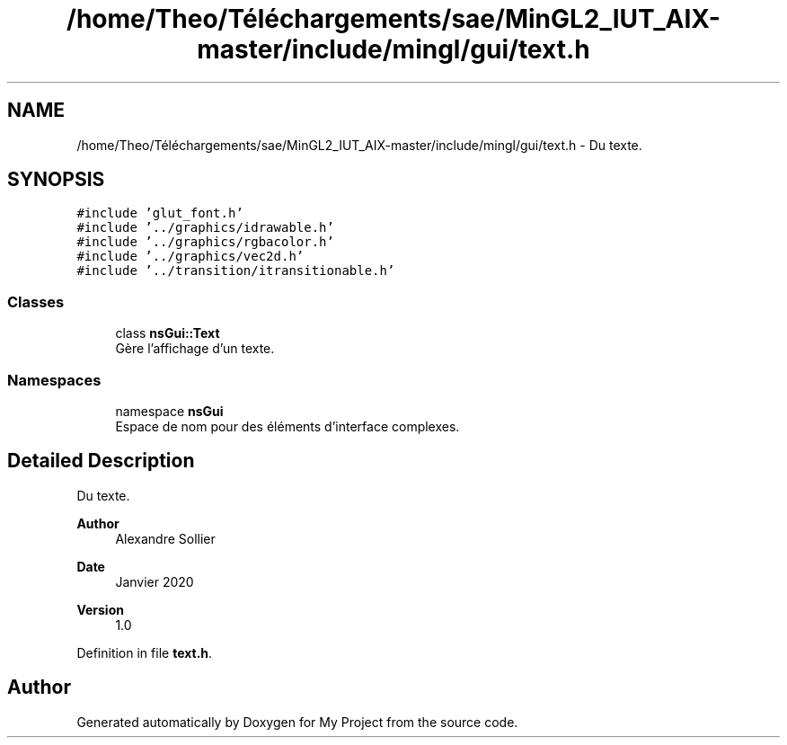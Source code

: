 .TH "/home/Theo/Téléchargements/sae/MinGL2_IUT_AIX-master/include/mingl/gui/text.h" 3 "Sun Jan 12 2025" "My Project" \" -*- nroff -*-
.ad l
.nh
.SH NAME
/home/Theo/Téléchargements/sae/MinGL2_IUT_AIX-master/include/mingl/gui/text.h \- Du texte\&.  

.SH SYNOPSIS
.br
.PP
\fC#include 'glut_font\&.h'\fP
.br
\fC#include '\&.\&./graphics/idrawable\&.h'\fP
.br
\fC#include '\&.\&./graphics/rgbacolor\&.h'\fP
.br
\fC#include '\&.\&./graphics/vec2d\&.h'\fP
.br
\fC#include '\&.\&./transition/itransitionable\&.h'\fP
.br

.SS "Classes"

.in +1c
.ti -1c
.RI "class \fBnsGui::Text\fP"
.br
.RI "Gère l'affichage d'un texte\&. "
.in -1c
.SS "Namespaces"

.in +1c
.ti -1c
.RI "namespace \fBnsGui\fP"
.br
.RI "Espace de nom pour des éléments d'interface complexes\&. "
.in -1c
.SH "Detailed Description"
.PP 
Du texte\&. 


.PP
\fBAuthor\fP
.RS 4
Alexandre Sollier 
.RE
.PP
\fBDate\fP
.RS 4
Janvier 2020 
.RE
.PP
\fBVersion\fP
.RS 4
1\&.0 
.RE
.PP

.PP
Definition in file \fBtext\&.h\fP\&.
.SH "Author"
.PP 
Generated automatically by Doxygen for My Project from the source code\&.
